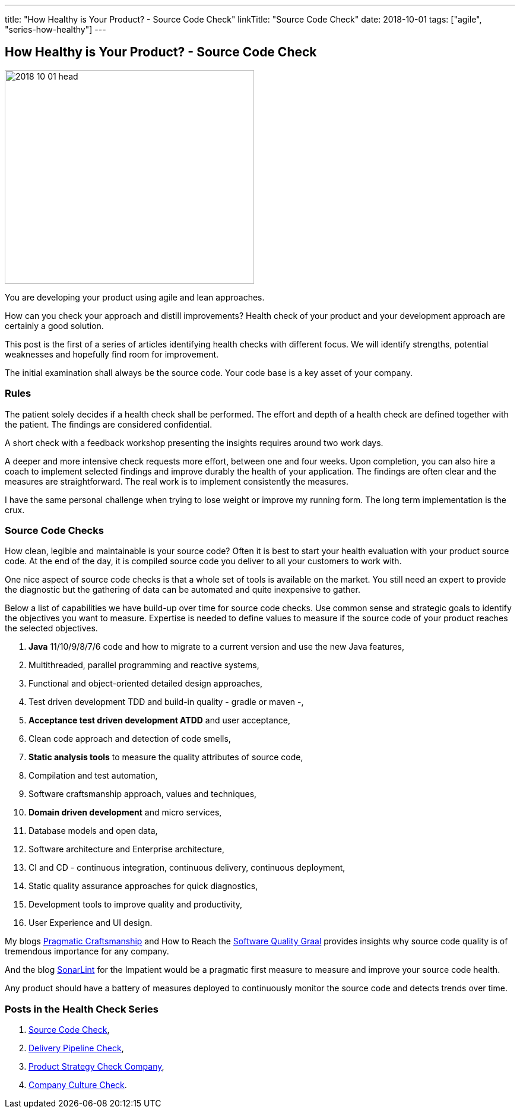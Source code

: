 ---
title: "How Healthy is Your Product? - Source Code Check"
linkTitle: "Source Code Check"
date: 2018-10-01
tags: ["agile", "series-how-healthy"]
---

== How Healthy is Your Product? - Source Code Check
:author: Marcel Baumann
:email: <marcel.baumann@tangly.net>
:homepage: https://www.tangly.net/
:company: https://www.tangly.net/[tangly llc]

image::2018-10-01-head.png[width=420,height=360,role=left]
You are developing your product using agile and lean approaches.

How can you check your approach and distill improvements?
Health check of your product and your development approach are certainly a good solution.

This post is the first of a series of articles identifying health checks with different focus.
We will identify strengths, potential weaknesses and hopefully find room for improvement.

The initial examination shall always be the source code.
Your code base is a key asset of your company.

=== Rules

The patient solely decides if a health check shall be performed.
The effort and depth of a health check are defined together with the patient.
The findings are considered confidential.

A short check with a feedback workshop presenting the insights requires around two work days.

A deeper and more intensive check requests more effort, between one and four weeks.
Upon completion, you can also hire a coach to implement selected findings and improve durably the health of your application.
The findings are often clear and the measures are straightforward.
The real work is to implement consistently the measures.

I have the same personal challenge when trying to lose weight or improve my running form.
The long term implementation is the crux.

=== Source Code Checks

How clean, legible and maintainable is your source code?
Often it is best to start your health evaluation with your product source code.
At the end of the day, it is compiled source code you deliver to all your customers to work with.

One nice aspect of source code checks is that a whole set of tools is available on the market.
You still need an expert to provide the diagnostic but the gathering of data can be automated and quite inexpensive to gather.

Below a list of capabilities we have build-up over time for source code checks.
Use common sense and strategic goals to identify the objectives you want to measure.
Expertise is needed to define values to measure if the source code of your product reaches the selected objectives.

. *Java* 11/10/9/8/7/6 code and how to migrate to a current version and use the new Java features,
. Multithreaded, parallel programming and reactive systems,
. Functional and object-oriented detailed design approaches,
. Test driven development TDD and build-in quality - gradle or maven -,
. *Acceptance test driven development ATDD* and user acceptance,
. Clean code approach and detection of code smells,
. *Static analysis tools* to measure the quality attributes of source code,
. Compilation and test automation,
. Software craftsmanship approach, values and techniques,
. *Domain driven development* and micro services,
. Database models and open data,
. Software architecture and Enterprise architecture,
. CI and CD - continuous integration, continuous delivery, continuous deployment,
. Static quality assurance approaches for quick diagnostics,
. Development tools to improve quality and productivity,
. User Experience and UI design.

My blogs link:../../2018/pragmatic-craftsmanship-professional-software-developer[Pragmatic Craftsmanship] and How to Reach the
link:../../2018/how-to-reach-the-software-quality-graal[Software Quality Graal] provides insights why source code quality is of tremendous importance for any company.

And the blog link:../../2018/blog-2018-05-01[SonarLint] for the Impatient would be a pragmatic first measure to measure and improve your source code health.

Any product should have a battery of measures deployed to continuously monitor the source code and detects trends over time.

=== Posts in the Health Check Series

. link:../../2018/how-healthy-is-your-product-source-code-check[Source Code Check],
. link:../../2018/how-healthy-is-your-product-delivery-pipeline-check[Delivery Pipeline Check],
. link:../../2018/how-healthy-is-your-product-strategy-check[Product Strategy Check Company],
. link:../../2019/how-healthy-is-your-product-company-culture-check/[Company Culture Check].
